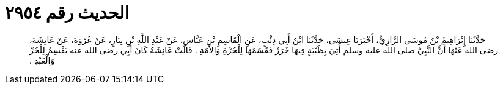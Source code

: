 
= الحديث رقم ٢٩٥٤

[quote.hadith]
حَدَّثَنَا إِبْرَاهِيمُ بْنُ مُوسَى الرَّازِيُّ، أَخْبَرَنَا عِيسَى، حَدَّثَنَا ابْنُ أَبِي ذِئْبٍ، عَنِ الْقَاسِمِ بْنِ عَبَّاسٍ، عَنْ عَبْدِ اللَّهِ بْنِ نِيَارٍ، عَنْ عُرْوَةَ، عَنْ عَائِشَةَ، رضى الله عَنْهَا أَنَّ النَّبِيَّ صلى الله عليه وسلم أُتِيَ بِظَبْيَةٍ فِيهَا خَرَزٌ فَقَسَمَهَا لِلْحُرَّةِ وَالأَمَةِ ‏.‏ قَالَتْ عَائِشَةُ كَانَ أَبِي رضى الله عنه يَقْسِمُ لِلْحُرِّ وَالْعَبْدِ ‏.‏